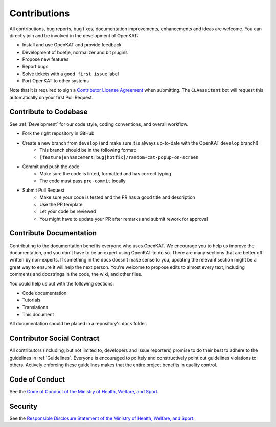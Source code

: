 Contributions
#############

All contributions, bug reports, bug fixes, documentation improvements, enhancements and ideas are welcome. You can directly join and be involved in the development of OpenKAT:

- Install and use OpenKAT and provide feedback
- Development of boefje, normalizer and bit plugins
- Propose new features
- Report bugs
- Solve tickets with a ``good first issue`` label
- Port OpenKAT to other systems

Note that it is required to sign a `Contributor License Agreement <https://cla-assistant.io/minvws/nl-kat-coordination>`_ when submitting. The ``CLAassitant`` bot will request this automatically on your first Pull Request.

Contribute to Codebase
======================


See :ref:`Development` for our code style, coding conventions, and overall workflow.

- Fork the right repository in GitHub
- Create a new branch from ``develop`` (and make sure it is always up-to-date with the OpenKAT ``develop`` branch!)
    - This branch should be in the following format:
    - ``[feature|enhancement|bug|hotfix]/random-cat-popup-on-screen``
- Commit and push the code
    - Make sure the code is linted, formatted and has correct typing
    - The code must pass ``pre-commit`` locally
- Submit Pull Request
    - Make sure your code is tested and the PR has a good title and description
    - Use the PR template
    - Let your code be reviewed
    - You might have to update your PR after remarks and submit rework for approval


Contribute Documentation
========================

Contributing to the documentation benefits everyone who uses OpenKAT. We encourage you to help us improve the documentation, and you don't have to be an expert using OpenKAT to do so. There are many sections that are better off written by non-experts. If something in the docs doesn't make sense to you, updating the relevant section might be a great way to ensure it will help the next person. You're welcome to propose edits to almost every text, including comments and docstrings in the code, the wiki, and other files.

You could help us out with the following sections:

- Code documentation
- Tutorials
- Translations
- This document

All documentation should be placed in a repository's ``docs`` folder.

Contributor Social Contract
===========================
All contributors (including, but not limited to, developers and issue reporters) promise to do their best to adhere to the guidelines in :ref:`Guidelines`. Everyone is encouraged to politely and constructively point out guidelines violations to others. Actively enforcing these guidelines makes that the entire project benefits in quality control.

Code of Conduct
===============
See the `Code of Conduct of the Ministry of Health, Welfare, and Sport <https://github.com/minvws/.github/blob/main/CODE_OF_CONDUCT.md>`_.

Security
========
See the `Responsible Disclosure Statement of the Ministry of Health, Welfare, and Sport <https://github.com/minvws/.github/blob/main/SECURITY.md>`_.
